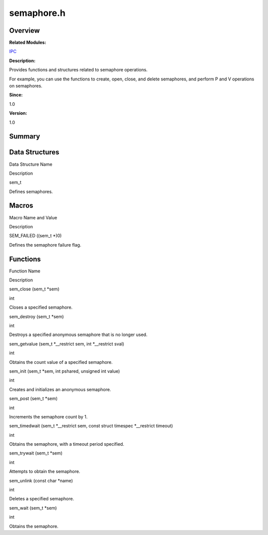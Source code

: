 semaphore.h
===========

**Overview**\ 
--------------

**Related Modules:**

`IPC <ipc.rst>`__

**Description:**

Provides functions and structures related to semaphore operations.

For example, you can use the functions to create, open, close, and
delete semaphores, and perform P and V operations on semaphores.

**Since:**

1.0

**Version:**

1.0

**Summary**\ 
-------------

Data Structures
---------------

.. raw:: html

   <table>

.. raw:: html

   <thead align="left">

.. raw:: html

   <tr id="row614773592084832">

.. raw:: html

   <th class="cellrowborder" valign="top" width="50%" id="mcps1.1.3.1.1">

.. raw:: html

   <p id="p1577395823084832">

Data Structure Name

.. raw:: html

   </p>

.. raw:: html

   </th>

.. raw:: html

   <th class="cellrowborder" valign="top" width="50%" id="mcps1.1.3.1.2">

.. raw:: html

   <p id="p2008474737084832">

Description

.. raw:: html

   </p>

.. raw:: html

   </th>

.. raw:: html

   </tr>

.. raw:: html

   </thead>

.. raw:: html

   <tbody>

.. raw:: html

   <tr id="row2065719279084832">

.. raw:: html

   <td class="cellrowborder" valign="top" width="50%" headers="mcps1.1.3.1.1 ">

.. raw:: html

   <p id="p120286844084832">

sem_t

.. raw:: html

   </p>

.. raw:: html

   </td>

.. raw:: html

   <td class="cellrowborder" valign="top" width="50%" headers="mcps1.1.3.1.2 ">

.. raw:: html

   <p id="p1362358577084832">

Defines semaphores.

.. raw:: html

   </p>

.. raw:: html

   </td>

.. raw:: html

   </tr>

.. raw:: html

   </tbody>

.. raw:: html

   </table>

Macros
------

.. raw:: html

   <table>

.. raw:: html

   <thead align="left">

.. raw:: html

   <tr id="row1528959567084832">

.. raw:: html

   <th class="cellrowborder" valign="top" width="50%" id="mcps1.1.3.1.1">

.. raw:: html

   <p id="p529667124084832">

Macro Name and Value

.. raw:: html

   </p>

.. raw:: html

   </th>

.. raw:: html

   <th class="cellrowborder" valign="top" width="50%" id="mcps1.1.3.1.2">

.. raw:: html

   <p id="p1589974448084832">

Description

.. raw:: html

   </p>

.. raw:: html

   </th>

.. raw:: html

   </tr>

.. raw:: html

   </thead>

.. raw:: html

   <tbody>

.. raw:: html

   <tr id="row1147250591084832">

.. raw:: html

   <td class="cellrowborder" valign="top" width="50%" headers="mcps1.1.3.1.1 ">

.. raw:: html

   <p id="p802437960084832">

SEM_FAILED ((sem_t \*)0)

.. raw:: html

   </p>

.. raw:: html

   </td>

.. raw:: html

   <td class="cellrowborder" valign="top" width="50%" headers="mcps1.1.3.1.2 ">

.. raw:: html

   <p id="p1726826754084832">

Defines the semaphore failure flag.

.. raw:: html

   </p>

.. raw:: html

   </td>

.. raw:: html

   </tr>

.. raw:: html

   </tbody>

.. raw:: html

   </table>

Functions
---------

.. raw:: html

   <table>

.. raw:: html

   <thead align="left">

.. raw:: html

   <tr id="row1843819363084832">

.. raw:: html

   <th class="cellrowborder" valign="top" width="50%" id="mcps1.1.3.1.1">

.. raw:: html

   <p id="p553566938084832">

Function Name

.. raw:: html

   </p>

.. raw:: html

   </th>

.. raw:: html

   <th class="cellrowborder" valign="top" width="50%" id="mcps1.1.3.1.2">

.. raw:: html

   <p id="p302440967084832">

Description

.. raw:: html

   </p>

.. raw:: html

   </th>

.. raw:: html

   </tr>

.. raw:: html

   </thead>

.. raw:: html

   <tbody>

.. raw:: html

   <tr id="row34250696084832">

.. raw:: html

   <td class="cellrowborder" valign="top" width="50%" headers="mcps1.1.3.1.1 ">

.. raw:: html

   <p id="p600955230084832">

sem_close (sem_t \*sem)

.. raw:: html

   </p>

.. raw:: html

   </td>

.. raw:: html

   <td class="cellrowborder" valign="top" width="50%" headers="mcps1.1.3.1.2 ">

.. raw:: html

   <p id="p1086172710084832">

int

.. raw:: html

   </p>

.. raw:: html

   <p id="p2124398928084832">

Closes a specified semaphore.

.. raw:: html

   </p>

.. raw:: html

   </td>

.. raw:: html

   </tr>

.. raw:: html

   <tr id="row1721913525084832">

.. raw:: html

   <td class="cellrowborder" valign="top" width="50%" headers="mcps1.1.3.1.1 ">

.. raw:: html

   <p id="p73611111084832">

sem_destroy (sem_t \*sem)

.. raw:: html

   </p>

.. raw:: html

   </td>

.. raw:: html

   <td class="cellrowborder" valign="top" width="50%" headers="mcps1.1.3.1.2 ">

.. raw:: html

   <p id="p1412260818084832">

int

.. raw:: html

   </p>

.. raw:: html

   <p id="p1541530776084832">

Destroys a specified anonymous semaphore that is no longer used.

.. raw:: html

   </p>

.. raw:: html

   </td>

.. raw:: html

   </tr>

.. raw:: html

   <tr id="row507843931084832">

.. raw:: html

   <td class="cellrowborder" valign="top" width="50%" headers="mcps1.1.3.1.1 ">

.. raw:: html

   <p id="p786010547084832">

sem_getvalue (sem_t \*__restrict sem, int \*__restrict sval)

.. raw:: html

   </p>

.. raw:: html

   </td>

.. raw:: html

   <td class="cellrowborder" valign="top" width="50%" headers="mcps1.1.3.1.2 ">

.. raw:: html

   <p id="p52909936084832">

int

.. raw:: html

   </p>

.. raw:: html

   <p id="p1459495852084832">

Obtains the count value of a specified semaphore.

.. raw:: html

   </p>

.. raw:: html

   </td>

.. raw:: html

   </tr>

.. raw:: html

   <tr id="row141324220084832">

.. raw:: html

   <td class="cellrowborder" valign="top" width="50%" headers="mcps1.1.3.1.1 ">

.. raw:: html

   <p id="p1943662547084832">

sem_init (sem_t \*sem, int pshared, unsigned int value)

.. raw:: html

   </p>

.. raw:: html

   </td>

.. raw:: html

   <td class="cellrowborder" valign="top" width="50%" headers="mcps1.1.3.1.2 ">

.. raw:: html

   <p id="p1057721368084832">

int

.. raw:: html

   </p>

.. raw:: html

   <p id="p600581776084832">

Creates and initializes an anonymous semaphore.

.. raw:: html

   </p>

.. raw:: html

   </td>

.. raw:: html

   </tr>

.. raw:: html

   <tr id="row1725060317084832">

.. raw:: html

   <td class="cellrowborder" valign="top" width="50%" headers="mcps1.1.3.1.1 ">

.. raw:: html

   <p id="p1810879975084832">

sem_post (sem_t \*sem)

.. raw:: html

   </p>

.. raw:: html

   </td>

.. raw:: html

   <td class="cellrowborder" valign="top" width="50%" headers="mcps1.1.3.1.2 ">

.. raw:: html

   <p id="p323877717084832">

int

.. raw:: html

   </p>

.. raw:: html

   <p id="p1569105389084832">

Increments the semaphore count by 1.

.. raw:: html

   </p>

.. raw:: html

   </td>

.. raw:: html

   </tr>

.. raw:: html

   <tr id="row1926502844084832">

.. raw:: html

   <td class="cellrowborder" valign="top" width="50%" headers="mcps1.1.3.1.1 ">

.. raw:: html

   <p id="p582441033084832">

sem_timedwait (sem_t \*__restrict sem, const struct timespec
\*__restrict timeout)

.. raw:: html

   </p>

.. raw:: html

   </td>

.. raw:: html

   <td class="cellrowborder" valign="top" width="50%" headers="mcps1.1.3.1.2 ">

.. raw:: html

   <p id="p346302062084832">

int

.. raw:: html

   </p>

.. raw:: html

   <p id="p277064343084832">

Obtains the semaphore, with a timeout period specified.

.. raw:: html

   </p>

.. raw:: html

   </td>

.. raw:: html

   </tr>

.. raw:: html

   <tr id="row1916757127084832">

.. raw:: html

   <td class="cellrowborder" valign="top" width="50%" headers="mcps1.1.3.1.1 ">

.. raw:: html

   <p id="p1896477375084832">

sem_trywait (sem_t \*sem)

.. raw:: html

   </p>

.. raw:: html

   </td>

.. raw:: html

   <td class="cellrowborder" valign="top" width="50%" headers="mcps1.1.3.1.2 ">

.. raw:: html

   <p id="p946973163084832">

int

.. raw:: html

   </p>

.. raw:: html

   <p id="p1364408593084832">

Attempts to obtain the semaphore.

.. raw:: html

   </p>

.. raw:: html

   </td>

.. raw:: html

   </tr>

.. raw:: html

   <tr id="row1947143977084832">

.. raw:: html

   <td class="cellrowborder" valign="top" width="50%" headers="mcps1.1.3.1.1 ">

.. raw:: html

   <p id="p735857883084832">

sem_unlink (const char \*name)

.. raw:: html

   </p>

.. raw:: html

   </td>

.. raw:: html

   <td class="cellrowborder" valign="top" width="50%" headers="mcps1.1.3.1.2 ">

.. raw:: html

   <p id="p664238821084832">

int

.. raw:: html

   </p>

.. raw:: html

   <p id="p68854864084832">

Deletes a specified semaphore.

.. raw:: html

   </p>

.. raw:: html

   </td>

.. raw:: html

   </tr>

.. raw:: html

   <tr id="row8714911084832">

.. raw:: html

   <td class="cellrowborder" valign="top" width="50%" headers="mcps1.1.3.1.1 ">

.. raw:: html

   <p id="p349093401084832">

sem_wait (sem_t \*sem)

.. raw:: html

   </p>

.. raw:: html

   </td>

.. raw:: html

   <td class="cellrowborder" valign="top" width="50%" headers="mcps1.1.3.1.2 ">

.. raw:: html

   <p id="p2006423985084832">

int

.. raw:: html

   </p>

.. raw:: html

   <p id="p1932240049084832">

Obtains the semaphore.

.. raw:: html

   </p>

.. raw:: html

   </td>

.. raw:: html

   </tr>

.. raw:: html

   </tbody>

.. raw:: html

   </table>
